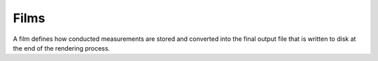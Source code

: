 Films
=====

A film defines how conducted measurements are stored and converted into the final output file that
is written to disk at the end of the rendering process.